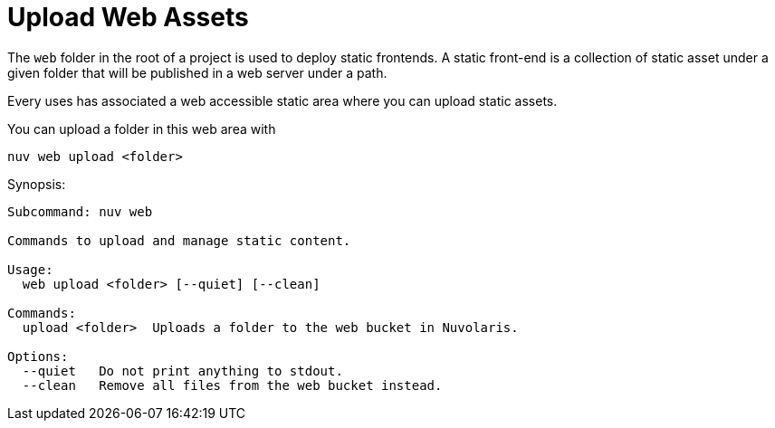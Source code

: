 = Upload Web Assets

The `web` folder in the root of a project is used to deploy static frontends. A static front-end is a collection of static asset under a given folder that will be published in a web server under a path.

Every uses has associated a web accessible static area where you can upload static assets.

You can upload a folder in this web area with

`nuv web upload <folder>`


Synopsis:

----
Subcommand: nuv web

Commands to upload and manage static content.

Usage:
  web upload <folder> [--quiet] [--clean]

Commands:
  upload <folder>  Uploads a folder to the web bucket in Nuvolaris.

Options:
  --quiet   Do not print anything to stdout.
  --clean   Remove all files from the web bucket instead.
----

